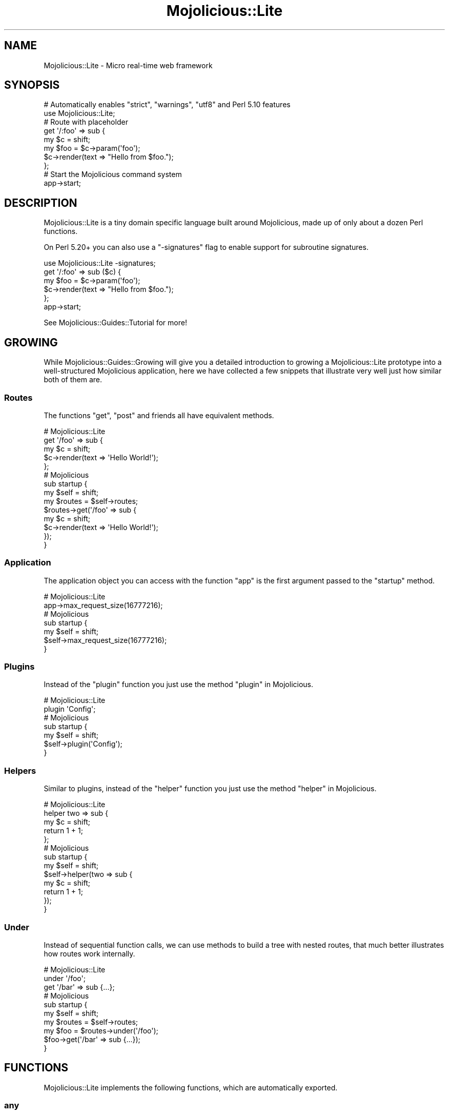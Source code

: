 .\" Automatically generated by Pod::Man 4.10 (Pod::Simple 3.35)
.\"
.\" Standard preamble:
.\" ========================================================================
.de Sp \" Vertical space (when we can't use .PP)
.if t .sp .5v
.if n .sp
..
.de Vb \" Begin verbatim text
.ft CW
.nf
.ne \\$1
..
.de Ve \" End verbatim text
.ft R
.fi
..
.\" Set up some character translations and predefined strings.  \*(-- will
.\" give an unbreakable dash, \*(PI will give pi, \*(L" will give a left
.\" double quote, and \*(R" will give a right double quote.  \*(C+ will
.\" give a nicer C++.  Capital omega is used to do unbreakable dashes and
.\" therefore won't be available.  \*(C` and \*(C' expand to `' in nroff,
.\" nothing in troff, for use with C<>.
.tr \(*W-
.ds C+ C\v'-.1v'\h'-1p'\s-2+\h'-1p'+\s0\v'.1v'\h'-1p'
.ie n \{\
.    ds -- \(*W-
.    ds PI pi
.    if (\n(.H=4u)&(1m=24u) .ds -- \(*W\h'-12u'\(*W\h'-12u'-\" diablo 10 pitch
.    if (\n(.H=4u)&(1m=20u) .ds -- \(*W\h'-12u'\(*W\h'-8u'-\"  diablo 12 pitch
.    ds L" ""
.    ds R" ""
.    ds C` ""
.    ds C' ""
'br\}
.el\{\
.    ds -- \|\(em\|
.    ds PI \(*p
.    ds L" ``
.    ds R" ''
.    ds C`
.    ds C'
'br\}
.\"
.\" Escape single quotes in literal strings from groff's Unicode transform.
.ie \n(.g .ds Aq \(aq
.el       .ds Aq '
.\"
.\" If the F register is >0, we'll generate index entries on stderr for
.\" titles (.TH), headers (.SH), subsections (.SS), items (.Ip), and index
.\" entries marked with X<> in POD.  Of course, you'll have to process the
.\" output yourself in some meaningful fashion.
.\"
.\" Avoid warning from groff about undefined register 'F'.
.de IX
..
.nr rF 0
.if \n(.g .if rF .nr rF 1
.if (\n(rF:(\n(.g==0)) \{\
.    if \nF \{\
.        de IX
.        tm Index:\\$1\t\\n%\t"\\$2"
..
.        if !\nF==2 \{\
.            nr % 0
.            nr F 2
.        \}
.    \}
.\}
.rr rF
.\" ========================================================================
.\"
.IX Title "Mojolicious::Lite 3pm"
.TH Mojolicious::Lite 3pm "2018-05-08" "perl v5.28.1" "User Contributed Perl Documentation"
.\" For nroff, turn off justification.  Always turn off hyphenation; it makes
.\" way too many mistakes in technical documents.
.if n .ad l
.nh
.SH "NAME"
Mojolicious::Lite \- Micro real\-time web framework
.SH "SYNOPSIS"
.IX Header "SYNOPSIS"
.Vb 2
\&  # Automatically enables "strict", "warnings", "utf8" and Perl 5.10 features
\&  use Mojolicious::Lite;
\&
\&  # Route with placeholder
\&  get \*(Aq/:foo\*(Aq => sub {
\&    my $c   = shift;
\&    my $foo = $c\->param(\*(Aqfoo\*(Aq);
\&    $c\->render(text => "Hello from $foo.");
\&  };
\&
\&  # Start the Mojolicious command system
\&  app\->start;
.Ve
.SH "DESCRIPTION"
.IX Header "DESCRIPTION"
Mojolicious::Lite is a tiny domain specific language built around
Mojolicious, made up of only about a dozen Perl functions.
.PP
On Perl 5.20+ you can also use a \f(CW\*(C`\-signatures\*(C'\fR flag to enable support for
subroutine signatures.
.PP
.Vb 1
\&  use Mojolicious::Lite \-signatures;
\&
\&  get \*(Aq/:foo\*(Aq => sub ($c) {
\&    my $foo = $c\->param(\*(Aqfoo\*(Aq);
\&    $c\->render(text => "Hello from $foo.");
\&  };
\&
\&  app\->start;
.Ve
.PP
See Mojolicious::Guides::Tutorial for more!
.SH "GROWING"
.IX Header "GROWING"
While Mojolicious::Guides::Growing will give you a detailed introduction to
growing a Mojolicious::Lite prototype into a well-structured Mojolicious
application, here we have collected a few snippets that illustrate very well
just how similar both of them are.
.SS "Routes"
.IX Subsection "Routes"
The functions \*(L"get\*(R", \*(L"post\*(R" and friends all have equivalent methods.
.PP
.Vb 5
\&  # Mojolicious::Lite
\&  get \*(Aq/foo\*(Aq => sub {
\&    my $c = shift;
\&    $c\->render(text => \*(AqHello World!\*(Aq);
\&  };
\&
\&  # Mojolicious
\&  sub startup {
\&    my $self = shift;
\&
\&    my $routes = $self\->routes;
\&    $routes\->get(\*(Aq/foo\*(Aq => sub {
\&      my $c = shift;
\&      $c\->render(text => \*(AqHello World!\*(Aq);
\&    });
\&  }
.Ve
.SS "Application"
.IX Subsection "Application"
The application object you can access with the function \*(L"app\*(R" is the first
argument passed to the \f(CW\*(C`startup\*(C'\fR method.
.PP
.Vb 2
\&  # Mojolicious::Lite
\&  app\->max_request_size(16777216);
\&
\&  # Mojolicious
\&  sub startup {
\&    my $self = shift;
\&    $self\->max_request_size(16777216);
\&  }
.Ve
.SS "Plugins"
.IX Subsection "Plugins"
Instead of the \*(L"plugin\*(R" function you just use the method
\&\*(L"plugin\*(R" in Mojolicious.
.PP
.Vb 2
\&  # Mojolicious::Lite
\&  plugin \*(AqConfig\*(Aq;
\&
\&  # Mojolicious
\&  sub startup {
\&    my $self = shift;
\&    $self\->plugin(\*(AqConfig\*(Aq);
\&  }
.Ve
.SS "Helpers"
.IX Subsection "Helpers"
Similar to plugins, instead of the \*(L"helper\*(R" function you just use the method
\&\*(L"helper\*(R" in Mojolicious.
.PP
.Vb 5
\&  # Mojolicious::Lite
\&  helper two => sub {
\&    my $c = shift;
\&    return 1 + 1;
\&  };
\&
\&  # Mojolicious
\&  sub startup {
\&    my $self = shift;
\&    $self\->helper(two => sub {
\&      my $c = shift;
\&      return 1 + 1;
\&    });
\&  }
.Ve
.SS "Under"
.IX Subsection "Under"
Instead of sequential function calls, we can use methods to build a tree with
nested routes, that much better illustrates how routes work internally.
.PP
.Vb 3
\&  # Mojolicious::Lite
\&  under \*(Aq/foo\*(Aq;
\&  get \*(Aq/bar\*(Aq => sub {...};
\&
\&  # Mojolicious
\&  sub startup {
\&    my $self = shift;
\&
\&    my $routes = $self\->routes;
\&    my $foo = $routes\->under(\*(Aq/foo\*(Aq);
\&    $foo\->get(\*(Aq/bar\*(Aq => sub {...});
\&  }
.Ve
.SH "FUNCTIONS"
.IX Header "FUNCTIONS"
Mojolicious::Lite implements the following functions, which are
automatically exported.
.SS "any"
.IX Subsection "any"
.Vb 8
\&  my $route = any \*(Aq/:foo\*(Aq => sub {...};
\&  my $route = any \*(Aq/:foo\*(Aq => sub {...} => \*(Aqname\*(Aq;
\&  my $route = any \*(Aq/:foo\*(Aq => {foo => \*(Aqbar\*(Aq} => sub {...};
\&  my $route = any \*(Aq/:foo\*(Aq => [foo => qr/\ew+/] => sub {...};
\&  my $route = any [\*(AqGET\*(Aq, \*(AqPOST\*(Aq] => \*(Aq/:foo\*(Aq => sub {...};
\&  my $route = any [\*(AqGET\*(Aq, \*(AqPOST\*(Aq] => \*(Aq/:foo\*(Aq => [foo => qr/\ew+/] => sub {...};
\&  my $route = any
\&    [\*(AqGET\*(Aq, \*(AqPOST\*(Aq] => \*(Aq/:foo\*(Aq => (agent => qr/Firefox/) => sub {...};
.Ve
.PP
Generate route with \*(L"any\*(R" in Mojolicious::Routes::Route, matching any of the
listed \s-1HTTP\s0 request methods or all. See Mojolicious::Guides::Tutorial and
Mojolicious::Guides::Routing for more information.
.SS "app"
.IX Subsection "app"
.Vb 1
\&  my $app = app;
.Ve
.PP
Returns the Mojolicious::Lite application object, which is a subclass of
Mojolicious.
.PP
.Vb 3
\&  # Use all the available attributes and methods
\&  app\->log\->level(\*(Aqerror\*(Aq);
\&  app\->defaults(foo => \*(Aqbar\*(Aq);
.Ve
.SS "del"
.IX Subsection "del"
.Vb 5
\&  my $route = del \*(Aq/:foo\*(Aq => sub {...};
\&  my $route = del \*(Aq/:foo\*(Aq => sub {...} => \*(Aqname\*(Aq;
\&  my $route = del \*(Aq/:foo\*(Aq => {foo => \*(Aqbar\*(Aq} => sub {...};
\&  my $route = del \*(Aq/:foo\*(Aq => [foo => qr/\ew+/] => sub {...};
\&  my $route = del \*(Aq/:foo\*(Aq => (agent => qr/Firefox/) => sub {...};
.Ve
.PP
Generate route with \*(L"delete\*(R" in Mojolicious::Routes::Route, matching only
\&\f(CW\*(C`DELETE\*(C'\fR requests. See Mojolicious::Guides::Tutorial and
Mojolicious::Guides::Routing for more information.
.SS "get"
.IX Subsection "get"
.Vb 5
\&  my $route = get \*(Aq/:foo\*(Aq => sub {...};
\&  my $route = get \*(Aq/:foo\*(Aq => sub {...} => \*(Aqname\*(Aq;
\&  my $route = get \*(Aq/:foo\*(Aq => {foo => \*(Aqbar\*(Aq} => sub {...};
\&  my $route = get \*(Aq/:foo\*(Aq => [foo => qr/\ew+/] => sub {...};
\&  my $route = get \*(Aq/:foo\*(Aq => (agent => qr/Firefox/) => sub {...};
.Ve
.PP
Generate route with \*(L"get\*(R" in Mojolicious::Routes::Route, matching only \f(CW\*(C`GET\*(C'\fR
requests. See Mojolicious::Guides::Tutorial and
Mojolicious::Guides::Routing for more information.
.SS "group"
.IX Subsection "group"
.Vb 1
\&  group {...};
.Ve
.PP
Start a new route group.
.SS "helper"
.IX Subsection "helper"
.Vb 1
\&  helper foo => sub {...};
.Ve
.PP
Add a new helper with \*(L"helper\*(R" in Mojolicious.
.SS "hook"
.IX Subsection "hook"
.Vb 1
\&  hook after_dispatch => sub {...};
.Ve
.PP
Share code with \*(L"hook\*(R" in Mojolicious.
.SS "options"
.IX Subsection "options"
.Vb 5
\&  my $route = options \*(Aq/:foo\*(Aq => sub {...};
\&  my $route = options \*(Aq/:foo\*(Aq => sub {...} => \*(Aqname\*(Aq;
\&  my $route = options \*(Aq/:foo\*(Aq => {foo => \*(Aqbar\*(Aq} => sub {...};
\&  my $route = options \*(Aq/:foo\*(Aq => [foo => qr/\ew+/] => sub {...};
\&  my $route = options \*(Aq/:foo\*(Aq => (agent => qr/Firefox/) => sub {...};
.Ve
.PP
Generate route with \*(L"options\*(R" in Mojolicious::Routes::Route, matching only
\&\f(CW\*(C`OPTIONS\*(C'\fR requests. See Mojolicious::Guides::Tutorial and
Mojolicious::Guides::Routing for more information.
.SS "patch"
.IX Subsection "patch"
.Vb 5
\&  my $route = patch \*(Aq/:foo\*(Aq => sub {...};
\&  my $route = patch \*(Aq/:foo\*(Aq => sub {...} => \*(Aqname\*(Aq;
\&  my $route = patch \*(Aq/:foo\*(Aq => {foo => \*(Aqbar\*(Aq} => sub {...};
\&  my $route = patch \*(Aq/:foo\*(Aq => [foo => qr/\ew+/] => sub {...};
\&  my $route = patch \*(Aq/:foo\*(Aq => (agent => qr/Firefox/) => sub {...};
.Ve
.PP
Generate route with \*(L"patch\*(R" in Mojolicious::Routes::Route, matching only
\&\f(CW\*(C`PATCH\*(C'\fR requests. See Mojolicious::Guides::Tutorial and
Mojolicious::Guides::Routing for more information.
.SS "plugin"
.IX Subsection "plugin"
.Vb 1
\&  plugin SomePlugin => {foo => 23};
.Ve
.PP
Load a plugin with \*(L"plugin\*(R" in Mojolicious.
.SS "post"
.IX Subsection "post"
.Vb 5
\&  my $route = post \*(Aq/:foo\*(Aq => sub {...};
\&  my $route = post \*(Aq/:foo\*(Aq => sub {...} => \*(Aqname\*(Aq;
\&  my $route = post \*(Aq/:foo\*(Aq => {foo => \*(Aqbar\*(Aq} => sub {...};
\&  my $route = post \*(Aq/:foo\*(Aq => [foo => qr/\ew+/] => sub {...};
\&  my $route = post \*(Aq/:foo\*(Aq => (agent => qr/Firefox/) => sub {...};
.Ve
.PP
Generate route with \*(L"post\*(R" in Mojolicious::Routes::Route, matching only \f(CW\*(C`POST\*(C'\fR
requests. See Mojolicious::Guides::Tutorial and
Mojolicious::Guides::Routing for more information.
.SS "put"
.IX Subsection "put"
.Vb 5
\&  my $route = put \*(Aq/:foo\*(Aq => sub {...};
\&  my $route = put \*(Aq/:foo\*(Aq => sub {...} => \*(Aqname\*(Aq;
\&  my $route = put \*(Aq/:foo\*(Aq => {foo => \*(Aqbar\*(Aq} => sub {...};
\&  my $route = put \*(Aq/:foo\*(Aq => [foo => qr/\ew+/] => sub {...};
\&  my $route = put \*(Aq/:foo\*(Aq => (agent => qr/Firefox/) => sub {...};
.Ve
.PP
Generate route with \*(L"put\*(R" in Mojolicious::Routes::Route, matching only \f(CW\*(C`PUT\*(C'\fR
requests. See Mojolicious::Guides::Tutorial and
Mojolicious::Guides::Routing for more information.
.SS "under"
.IX Subsection "under"
.Vb 6
\&  my $route = under sub {...};
\&  my $route = under \*(Aq/:foo\*(Aq => sub {...};
\&  my $route = under \*(Aq/:foo\*(Aq => {foo => \*(Aqbar\*(Aq};
\&  my $route = under \*(Aq/:foo\*(Aq => [foo => qr/\ew+/];
\&  my $route = under \*(Aq/:foo\*(Aq => (agent => qr/Firefox/);
\&  my $route = under [format => 0];
.Ve
.PP
Generate nested route with \*(L"under\*(R" in Mojolicious::Routes::Route, to which all
following routes are automatically appended. See
Mojolicious::Guides::Tutorial and Mojolicious::Guides::Routing for more
information.
.SS "websocket"
.IX Subsection "websocket"
.Vb 5
\&  my $route = websocket \*(Aq/:foo\*(Aq => sub {...};
\&  my $route = websocket \*(Aq/:foo\*(Aq => sub {...} => \*(Aqname\*(Aq;
\&  my $route = websocket \*(Aq/:foo\*(Aq => {foo => \*(Aqbar\*(Aq} => sub {...};
\&  my $route = websocket \*(Aq/:foo\*(Aq => [foo => qr/\ew+/] => sub {...};
\&  my $route = websocket \*(Aq/:foo\*(Aq => (agent => qr/Firefox/) => sub {...};
.Ve
.PP
Generate route with \*(L"websocket\*(R" in Mojolicious::Routes::Route, matching only
WebSocket handshakes. See Mojolicious::Guides::Tutorial and
Mojolicious::Guides::Routing for more information.
.SH "ATTRIBUTES"
.IX Header "ATTRIBUTES"
Mojolicious::Lite inherits all attributes from Mojolicious.
.SH "METHODS"
.IX Header "METHODS"
Mojolicious::Lite inherits all methods from Mojolicious.
.SH "SEE ALSO"
.IX Header "SEE ALSO"
Mojolicious, Mojolicious::Guides, <https://mojolicious.org>.
